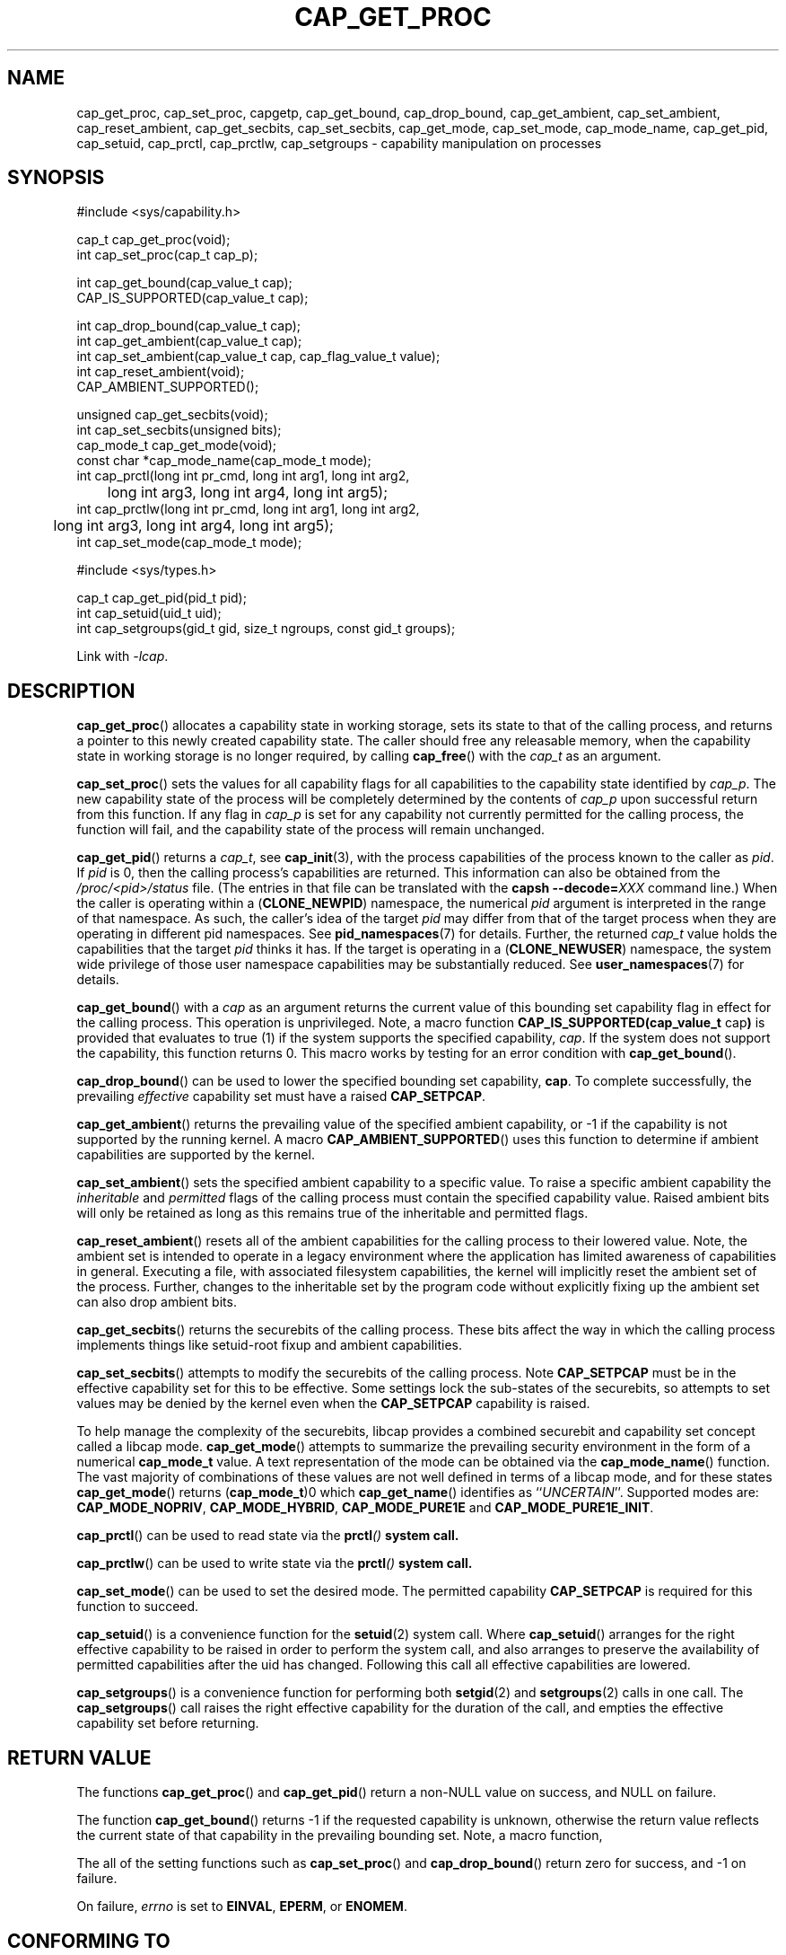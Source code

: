 .TH CAP_GET_PROC 3 "2024-11-09" "" "Linux Programmer's Manual"
.SH NAME
cap_get_proc, cap_set_proc, capgetp, cap_get_bound, cap_drop_bound, \
cap_get_ambient, cap_set_ambient, cap_reset_ambient, \
cap_get_secbits, cap_set_secbits, cap_get_mode, cap_set_mode, \
cap_mode_name, cap_get_pid, cap_setuid, cap_prctl, cap_prctlw, cap_setgroups \
\- capability manipulation on processes
.SH SYNOPSIS
.nf
#include <sys/capability.h>

cap_t cap_get_proc(void);
int cap_set_proc(cap_t cap_p);

int cap_get_bound(cap_value_t cap);
CAP_IS_SUPPORTED(cap_value_t cap);

int cap_drop_bound(cap_value_t cap);
int cap_get_ambient(cap_value_t cap);
int cap_set_ambient(cap_value_t cap, cap_flag_value_t value);
int cap_reset_ambient(void);
CAP_AMBIENT_SUPPORTED();

unsigned cap_get_secbits(void);
int cap_set_secbits(unsigned bits);
cap_mode_t cap_get_mode(void);
const char *cap_mode_name(cap_mode_t mode);
int cap_prctl(long int pr_cmd, long int arg1, long int arg2,
	      long int arg3, long int arg4, long int arg5);
int cap_prctlw(long int pr_cmd, long int arg1, long int arg2,
	       long int arg3, long int arg4, long int arg5);
int cap_set_mode(cap_mode_t mode);

#include <sys/types.h>

cap_t cap_get_pid(pid_t pid);
int cap_setuid(uid_t uid);
int cap_setgroups(gid_t gid, size_t ngroups, const gid_t groups);
.fi
.sp
Link with \fI\-lcap\fP.
.SH DESCRIPTION
.BR cap_get_proc ()
allocates a capability state in working storage, sets its state to
that of the calling process, and returns a pointer to this newly
created capability state.  The caller should free any releasable
memory, when the capability state in working storage is no longer
required, by calling
.BR cap_free ()
with the
.I cap_t
as an argument.
.PP
.BR cap_set_proc ()
sets the values for all capability flags for all capabilities to the
capability state identified by
.IR cap_p .
The new capability state of the process will be completely determined by
the contents of
.I cap_p
upon successful return from this function.  If any flag in
.I cap_p
is set for any capability not currently permitted for the calling process,
the function will fail, and the capability state of the process will remain
unchanged.
.PP
.BR cap_get_pid ()
returns a
.IR cap_t ,
see 
.BR cap_init (3),
with the process capabilities of the process known to the caller as
.IR pid .
If
.I pid
is 0, then the calling process's capabilities are returned.
This information can also be obtained from the
.I /proc/<pid>/status
file. (The entries in that file can be translated with the
.BI "capsh \-\-decode=" XXX
command line.) When the caller is operating within a
.RB ( CLONE_NEWPID )
namespace, the numerical
.I pid
argument is interpreted in the range of that namespace. As such, the
caller's idea of the target
.I pid
may differ from that of the target process when they are operating in
different pid namespaces. See
.BR pid_namespaces (7)
for details.
Further, the returned
.I cap_t
value holds the capabilities that the target
.I pid
thinks it has. If the target is operating in a
.RB ( CLONE_NEWUSER )
namespace, the system wide privilege of those user namespace
capabilities may be substantially reduced. See
.BR user_namespaces (7)
for details.
.PP
.BR cap_get_bound ()
with a
.I  cap
as an argument returns the current value of this bounding set
capability flag in effect for the calling process. This operation is
unprivileged. Note, a macro function
.BR "CAP_IS_SUPPORTED(cap_value_t " cap )
is provided that evaluates to true (1) if the system supports the
specified capability,
.IR cap .
If the system does not support the capability, this function returns
0. This macro works by testing for an error condition with
.BR cap_get_bound ().
.PP
.BR cap_drop_bound ()
can be used to lower the specified bounding set capability,
.BR cap .
To complete successfully, the prevailing
.I effective
capability set must have a raised
.BR CAP_SETPCAP .
.PP
.BR cap_get_ambient ()
returns the prevailing value of the specified ambient capability, or
-1 if the capability is not supported by the running kernel.  A macro
.BR CAP_AMBIENT_SUPPORTED ()
uses this function to determine if ambient capabilities are supported
by the kernel.
.PP
.BR cap_set_ambient ()
sets the specified ambient capability to a specific value. To raise a
specific ambient capability the
.IR inheritable " and " permitted
flags of the calling process must contain the specified capability
value. Raised ambient bits will only be retained as long as this
remains true of the inheritable and permitted flags.
.PP
.BR cap_reset_ambient ()
resets all of the ambient capabilities for the calling process to
their lowered value. Note, the ambient set is intended to operate in a
legacy environment where the application has limited awareness of
capabilities in general. Executing a file, with associated filesystem
capabilities, the kernel will implicitly reset the ambient set of the
process. Further, changes to the inheritable set by the program code
without explicitly fixing up the ambient set can also drop ambient
bits.
.PP
.BR cap_get_secbits ()
returns the securebits of the calling process. These bits affect the
way in which the calling process implements things like setuid-root
fixup and ambient capabilities.
.PP
.BR cap_set_secbits ()
attempts to modify the securebits of the calling process. Note
.B CAP_SETPCAP
must be in the effective capability set for this to be effective. Some
settings lock the sub-states of the securebits, so attempts to set values
may be denied by the kernel even when the
.B CAP_SETPCAP
capability is raised.
.PP
To help manage the complexity of the securebits, libcap provides a
combined securebit and capability set concept called a libcap mode.
.BR cap_get_mode ()
attempts to summarize the prevailing security environment in the form
of a numerical
.B cap_mode_t
value. A text representation of the mode can be obtained via the
.BR cap_mode_name ()
function. The vast majority of combinations of these values are not well
defined in terms of a libcap mode, and for these states
.BR cap_get_mode ()
returns
.RB ( cap_mode_t )0
which
.BR cap_get_name ()
identifies as
.RI `` UNCERTAIN ''.
Supported modes are:
.BR CAP_MODE_NOPRIV ", " CAP_MODE_HYBRID ", " CAP_MODE_PURE1E " and "
.BR CAP_MODE_PURE1E_INIT .
.PP
.BR cap_prctl ()
can be used to read state via the \fBprctl\fI()\fP system call.
.PP
.BR cap_prctlw ()
can be used to write state via the \fBprctl\fI()\fP system call.
.PP
.BR cap_set_mode ()
can be used to set the desired mode. The permitted capability
.B CAP_SETPCAP
is required for this function to succeed.
.PP
.BR cap_setuid ()
is a convenience function for the
.BR setuid (2)
system call. Where
.BR cap_setuid ()
arranges for the right effective capability to be raised in order to
perform the system call, and also arranges to preserve the
availability of permitted capabilities after the uid has
changed. Following this call all effective capabilities are lowered.
.PP
.BR cap_setgroups ()
is a convenience function for performing both
.BR setgid (2)
and
.BR setgroups (2)
calls in one call. The
.BR cap_setgroups ()
call raises the right effective capability for the duration of the
call, and empties the effective capability set before returning.
.SH "RETURN VALUE"
The functions
.BR cap_get_proc ()
and
.BR cap_get_pid ()
return a non-NULL value on success, and NULL on failure.
.PP
The function
.BR cap_get_bound ()
returns \-1 if the requested capability is unknown, otherwise the
return value reflects the current state of that capability in the
prevailing bounding set. Note, a macro function,
.PP
The all of the setting functions such as
.BR cap_set_proc ()
and
.BR cap_drop_bound ()
return zero for success, and \-1 on failure.
.PP
On failure,
.I errno
is set to
.BR EINVAL ,
.BR EPERM ,
or
.BR ENOMEM .
.SH "CONFORMING TO"
.BR cap_set_proc ()
and
.BR cap_get_proc ()
are specified in the withdrawn POSIX.1e draft specification.
.BR cap_get_pid ()
is a Linux extension.
.SH "NOTES"
Neither glibc, nor the Linux kernel honors POSIX semantics for setting
capabilities and securebits in the presence of pthreads. That is,
changing capability sets, by default, only affect the running
thread. To be meaningfully secure, however, the capability sets should
be mirrored by all threads within a common program because threads are
not memory isolated. As a workaround for this,
.B libcap
is packaged with a separate POSIX semantics system call library:
.BR libpsx .
If your program uses POSIX threads, to achieve meaningful POSIX
semantics capability manipulation, you should link your program with:
.sp
.B ld ... \-lcap $(pkg-config \-\-libs \-\-cflags libpsx)
.sp
or,
.sp
.B gcc ... \-lcap $(pkg-config \-\-libs \-\-cflags libpsx)
.sp
When linked this way, due to linker magic, libcap uses
.BR psx_syscall "(3) and " psx_syscall6 (3)
to perform state setting system calls. Notably, this also ensures that
.BI cap_prctlw ()
can be used to ensure process control bits are shared over all threads
of a single process.
.SS capgetp() and capsetp()
The library also supports the deprecated functions:
.PP
.BI "int capgetp(pid_t " pid ", cap_t " cap_d );
.PP
.BI "int capsetp(pid_t " pid ", cap_t " cap_d );
.PP
.BR capgetp ()
attempts to obtain the capabilities of some other process; storing the
capabilities in a pre-allocated
.IR cap_d .
See
.BR cap_init ()
for information on allocating an empty capability set. This function
is deprecated; you should use
.BR cap_get_pid ().
.PP
.BR capsetp ()
attempts to set the capabilities of the calling process or of
some other process(es),
.IR pid .
Note that setting capabilities of another process is only possible on older
kernels that do not provide VFS support for setting file capabilities.
See
.BR capset (2)
for information on which kernels provide such support.
.PP
If
.I pid
is positive it refers to a specific process;  if it is zero, it refers
to the calling process; \-1 refers to all processes other than the
calling process and process '1' (typically 
.BR init (8));
other negative values refer to the
.I \-pid
process group.
.PP
In order to use this function, the kernel must support
it and the calling process must have
.B CAP_SETPCAP
raised in its Effective capability set. The capabilities set in the
target process(es) are those contained in
.IR cap_d .
.PP
Kernels that support filesystem capabilities redefine the semantics of
.B CAP_SETPCAP
and on such systems,
.BR capsetp ()
will always fail for any target not
equal to the calling process.
.BR capsetp ()
returns zero for success, and \-1 on failure.
.PP
On kernels where it is (was) supported,
.BR capsetp ()
should be used with care.  It existed, primarily, to overcome an early
lack of support for capabilities in the filesystems supported by
Linux.  Note that on older kernels where
.BR capsetp ()
could be used to set the capabilities of another process,
the only processes that had
.B CAP_SETPCAP
available to them by default were processes started as kernel threads.
(Typically this includes
.BR init (8),
kflushd and kswapd.) A kernel recompilation was needed to modify
this default.
.SH EXAMPLE
The code segment below raises the
.B CAP_FOWNER
and
.B CAP_SETFCAP
effective capabilities for the caller:
.nf

    ...
    cap_t caps;
    const cap_value_t cap_list[2] = {CAP_FOWNER, CAP_SETFCAP};

    if (!CAP_IS_SUPPORTED(CAP_SETFCAP))
        /* handle error */

    caps = cap_get_proc();
    if (caps == NULL)
        /* handle error */;

    if (cap_set_flag(caps, CAP_EFFECTIVE, 2, cap_list, CAP_SET) == \-1)
        /* handle error */;

    if (cap_set_proc(caps) == \-1)
        /* handle error */;

    if (cap_free(caps) == \-1)
        /* handle error */;
    ...

.fi
Alternatively, to completely drop privilege in a program launched
setuid-root but wanting to run as a specific user ID etc. in such a
way that neither it, nor any of its children can acquire privilege
again:
.nf

    ...
    uid_t nobody = 65534;
    const gid_t groups[] = {65534};

    if (cap_setgroups(groups[0], 1, groups) != 0)
        /* handle error */;
    if (cap_setuid(nobody) != 0)
        /* handle error */;

    /*
     * privilege is still available here
     */

    if (cap_set_mode(CAP_MODE_NOPRIV) != 0)
        /* handle error */
    ...

.fi
Note, the above sequence can be performed by the
.B capsh
tool as follows:
.sp
.B sudo capsh \-\-user=nobody \-\-mode=NOPRIV \-\-print
.sp
where
.B \-\-print
displays the resulting privilege state.
.SH "SEE ALSO"
.BR libcap (3),
.BR libpsx (3),
.BR capsh (1),
.BR cap_clear (3),
.BR cap_copy_ext (3),
.BR cap_from_text (3),
.BR cap_get_file (3),
.BR cap_init (3),
.BR namespaces (7),
.BR pid_namespaces (7),
.BR user_namespaces (7),
.BR psx_syscall (3),
.BR capabilities (7).
